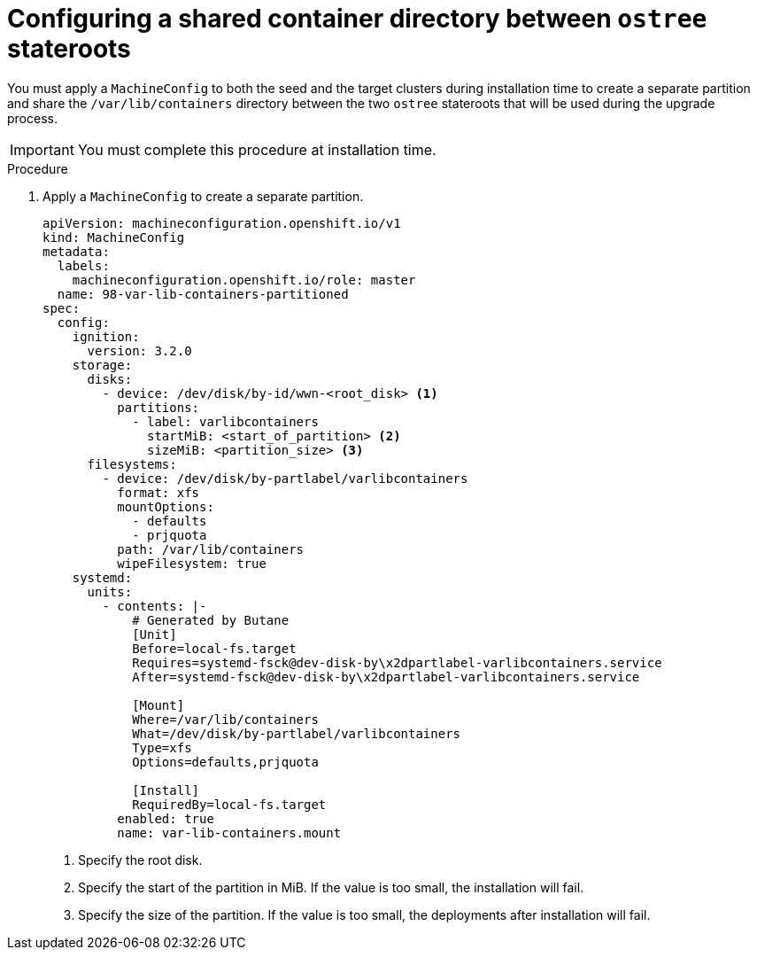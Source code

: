 // Module included in the following assemblies:
// * edge_computing/image-based-upgrade/cnf-preparing-for-image-based-upgrade.adoc

:_mod-docs-content-type: PROCEDURE
[id="cnf-image-based-upgrade-shared-container-directory_{context}"]
= Configuring a shared container directory between `ostree` stateroots

You must apply a `MachineConfig` to both the seed and the target clusters during installation time to create a separate partition and share the `/var/lib/containers` directory between the two `ostree` stateroots that will be used during the upgrade process.

[IMPORTANT]
====
You must complete this procedure at installation time.
====

.Procedure

. Apply a `MachineConfig` to create a separate partition.
+
[source,yaml]
----
apiVersion: machineconfiguration.openshift.io/v1
kind: MachineConfig
metadata:
  labels:
    machineconfiguration.openshift.io/role: master
  name: 98-var-lib-containers-partitioned
spec:
  config:
    ignition:
      version: 3.2.0
    storage:
      disks:
        - device: /dev/disk/by-id/wwn-<root_disk> <1>
          partitions:
            - label: varlibcontainers
              startMiB: <start_of_partition> <2>
              sizeMiB: <partition_size> <3>
      filesystems:
        - device: /dev/disk/by-partlabel/varlibcontainers
          format: xfs
          mountOptions:
            - defaults
            - prjquota
          path: /var/lib/containers
          wipeFilesystem: true
    systemd:
      units:
        - contents: |-
            # Generated by Butane
            [Unit]
            Before=local-fs.target
            Requires=systemd-fsck@dev-disk-by\x2dpartlabel-varlibcontainers.service
            After=systemd-fsck@dev-disk-by\x2dpartlabel-varlibcontainers.service

            [Mount]
            Where=/var/lib/containers
            What=/dev/disk/by-partlabel/varlibcontainers
            Type=xfs
            Options=defaults,prjquota

            [Install]
            RequiredBy=local-fs.target
          enabled: true
          name: var-lib-containers.mount
----
<1> Specify the root disk.
<2> Specify the start of the partition in MiB. If the value is too small, the installation will fail.
<3> Specify the size of the partition. If the value is too small, the deployments after installation will fail.